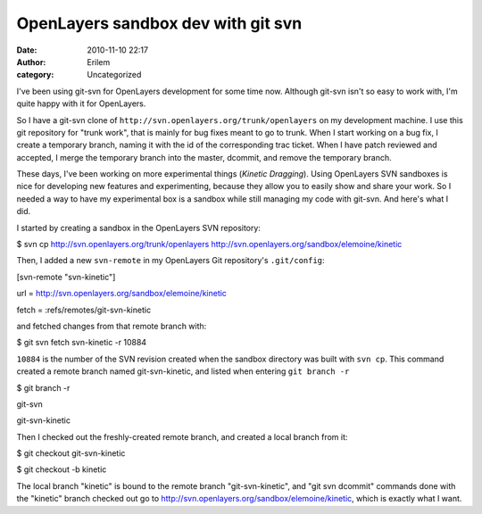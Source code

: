 OpenLayers sandbox dev with git svn
###################################
:date: 2010-11-10 22:17
:author: Erilem
:category: Uncategorized

I've been using git-svn for OpenLayers development for some time now.
Although git-svn isn't so easy to work with, I'm quite happy with it for
OpenLayers.

So I have a git-svn clone of
``http://svn.openlayers.org/trunk/openlayers`` on my development
machine. I use this git repository for "trunk work", that is mainly for
bug fixes meant to go to trunk. When I start working on a bug fix, I
create a temporary branch, naming it with the id of the corresponding
trac ticket. When I have patch reviewed and accepted, I merge the
temporary branch into the master, dcommit, and remove the temporary
branch.

These days, I've been working on more experimental things (*Kinetic
Dragging*). Using OpenLayers SVN sandboxes is nice for developing new
features and experimenting, because they allow you to easily show and
share your work. So I needed a way to have my experimental box is a
sandbox while still managing my code with git-svn. And here's what I
did.

I started by creating a sandbox in the OpenLayers SVN repository:

$ svn cp http://svn.openlayers.org/trunk/openlayers
http://svn.openlayers.org/sandbox/elemoine/kinetic

Then, I added a new ``svn-remote`` in my OpenLayers Git repository's
``.git/config``:

[svn-remote "svn-kinetic"]

url = http://svn.openlayers.org/sandbox/elemoine/kinetic

fetch = :refs/remotes/git-svn-kinetic

and fetched changes from that remote branch with:

$ git svn fetch svn-kinetic -r 10884

``10884`` is the number of the SVN revision created when the sandbox
directory was built with ``svn cp``. This command created a remote
branch named git-svn-kinetic, and listed when entering ``git branch -r``

$ git branch -r

git-svn

git-svn-kinetic

Then I checked out the freshly-created remote branch, and created a
local branch from it:

$ git checkout git-svn-kinetic

$ git checkout -b kinetic

The local branch "kinetic" is bound to the remote branch
"git-svn-kinetic", and "git svn dcommit" commands done with the
"kinetic" branch checked out go to
http://svn.openlayers.org/sandbox/elemoine/kinetic, which is exactly
what I want.
